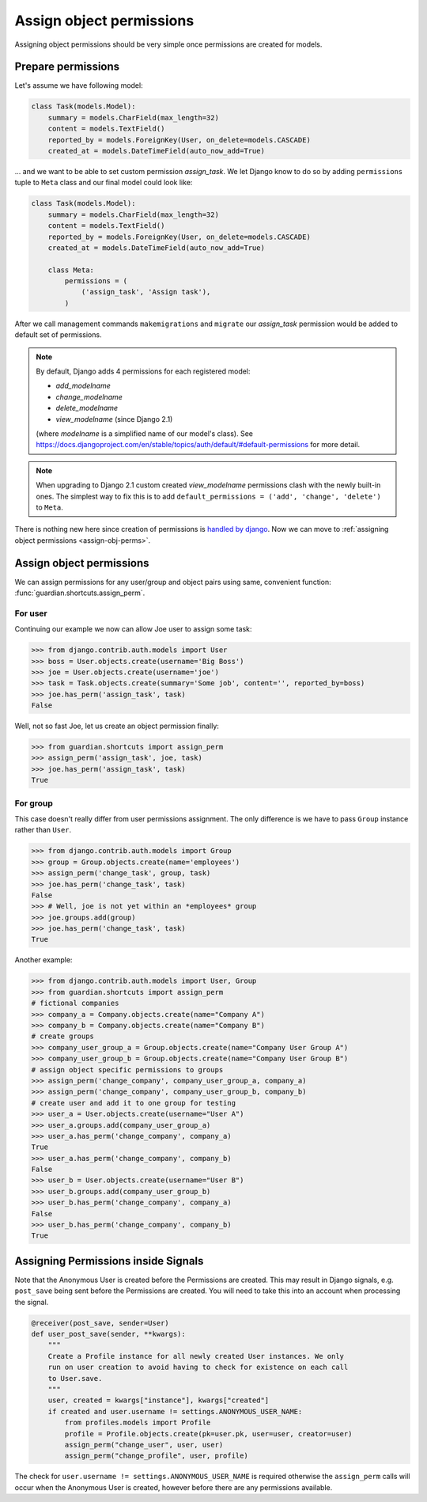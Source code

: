 .. _assign:

Assign object permissions
=========================

Assigning object permissions should be very simple once permissions are created
for models.

Prepare permissions
-------------------

Let's assume we have following model:

.. code-block:: python

    class Task(models.Model):
        summary = models.CharField(max_length=32)
        content = models.TextField()
        reported_by = models.ForeignKey(User, on_delete=models.CASCADE)
        created_at = models.DateTimeField(auto_now_add=True)

... and we want to be able to set custom permission *assign_task*. We let Django
know to do so by adding ``permissions`` tuple to ``Meta`` class and our final
model could look like:

.. code-block:: python

    class Task(models.Model):
        summary = models.CharField(max_length=32)
        content = models.TextField()
        reported_by = models.ForeignKey(User, on_delete=models.CASCADE)
        created_at = models.DateTimeField(auto_now_add=True)

        class Meta:
            permissions = (
                ('assign_task', 'Assign task'),
            )

After we call management commands ``makemigrations`` and ``migrate``
our *assign_task* permission would be added to default set of permissions.

.. note::
   By default, Django adds 4 permissions for each registered model:

   - *add_modelname*
   - *change_modelname*
   - *delete_modelname*
   - *view_modelname* (since Django 2.1)

   (where *modelname* is a simplified name of our model's class). See
   https://docs.djangoproject.com/en/stable/topics/auth/default/#default-permissions for
   more detail.

.. note::
   When upgrading to Django 2.1 custom created *view_modelname* permissions
   clash with the newly built-in ones.  The simplest way to fix this is to
   add ``default_permissions = ('add', 'change', 'delete')`` to ``Meta``.

There is nothing new here since creation of permissions is 
`handled by django <https://docs.djangoproject.com/en/stable/topics/auth/>`_.
Now we can move to :ref:`assigning object permissions <assign-obj-perms>`.

.. _assign-obj-perms:

Assign object permissions
-------------------------

We can assign permissions for any user/group and object pairs using same,
convenient function: :func:`guardian.shortcuts.assign_perm`.

For user
~~~~~~~~

Continuing our example we now can allow Joe user to assign some task:

.. code-block:: python

    >>> from django.contrib.auth.models import User
    >>> boss = User.objects.create(username='Big Boss')
    >>> joe = User.objects.create(username='joe')
    >>> task = Task.objects.create(summary='Some job', content='', reported_by=boss)
    >>> joe.has_perm('assign_task', task)
    False

Well, not so fast Joe, let us create an object permission finally:

.. code-block:: python

    >>> from guardian.shortcuts import assign_perm
    >>> assign_perm('assign_task', joe, task)
    >>> joe.has_perm('assign_task', task)
    True


For group
~~~~~~~~~

This case doesn't really differ from user permissions assignment. The only
difference is we have to pass ``Group`` instance rather than ``User``.

.. code-block:: python

    >>> from django.contrib.auth.models import Group
    >>> group = Group.objects.create(name='employees')
    >>> assign_perm('change_task', group, task)
    >>> joe.has_perm('change_task', task)
    False
    >>> # Well, joe is not yet within an *employees* group
    >>> joe.groups.add(group)
    >>> joe.has_perm('change_task', task)
    True

Another example:

.. code-block:: python

    >>> from django.contrib.auth.models import User, Group
    >>> from guardian.shortcuts import assign_perm
    # fictional companies
    >>> company_a = Company.objects.create(name="Company A")
    >>> company_b = Company.objects.create(name="Company B")
    # create groups
    >>> company_user_group_a = Group.objects.create(name="Company User Group A")
    >>> company_user_group_b = Group.objects.create(name="Company User Group B")
    # assign object specific permissions to groups
    >>> assign_perm('change_company', company_user_group_a, company_a)
    >>> assign_perm('change_company', company_user_group_b, company_b)
    # create user and add it to one group for testing
    >>> user_a = User.objects.create(username="User A")
    >>> user_a.groups.add(company_user_group_a)
    >>> user_a.has_perm('change_company', company_a)
    True
    >>> user_a.has_perm('change_company', company_b)
    False
    >>> user_b = User.objects.create(username="User B")
    >>> user_b.groups.add(company_user_group_b)
    >>> user_b.has_perm('change_company', company_a)
    False
    >>> user_b.has_perm('change_company', company_b)
    True

Assigning Permissions inside Signals
------------------------------------
Note that the Anonymous User is created before the Permissions are created.
This may result in Django signals, e.g. ``post_save`` being sent before the
Permissions are created. You will need to take this into an account when
processing the signal.


..  code-block:: python

    @receiver(post_save, sender=User)
    def user_post_save(sender, **kwargs):
        """
        Create a Profile instance for all newly created User instances. We only
        run on user creation to avoid having to check for existence on each call
        to User.save.
        """
        user, created = kwargs["instance"], kwargs["created"]
        if created and user.username != settings.ANONYMOUS_USER_NAME:
            from profiles.models import Profile
            profile = Profile.objects.create(pk=user.pk, user=user, creator=user)
            assign_perm("change_user", user, user)
            assign_perm("change_profile", user, profile)

The check for ``user.username != settings.ANONYMOUS_USER_NAME`` is required otherwise
the ``assign_perm`` calls will occur when the Anonymous User is created,
however before there are any permissions available.
